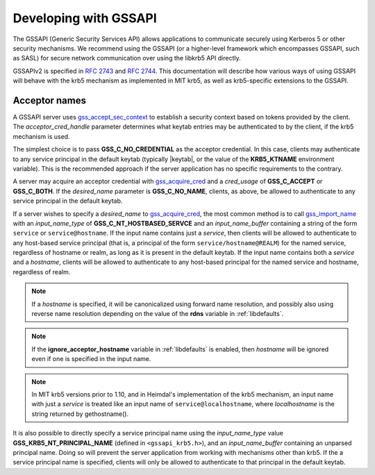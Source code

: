 Developing with GSSAPI
======================

The GSSAPI (Generic Security Services API) allows applications to
communicate securely using Kerberos 5 or other security mechanisms.
We recommend using the GSSAPI (or a higher-level framework which
encompasses GSSAPI, such as SASL) for secure network communication
over using the libkrb5 API directly.

GSSAPIv2 is specified in :rfc:`2743` and :rfc:`2744`.  This
documentation will describe how various ways of using GSSAPI will
behave with the krb5 mechanism as implemented in MIT krb5, as well as
krb5-specific extensions to the GSSAPI.


Acceptor names
--------------

A GSSAPI server uses gss_accept_sec_context_ to establish a security
context based on tokens provided by the client.  The
*acceptor_cred_handle* parameter determines what keytab entries may be
authenticated to by the client, if the krb5 mechanism is used.

The simplest choice is to pass **GSS_C_NO_CREDENTIAL** as the acceptor
credential.  In this case, clients may authenticate to any service
principal in the default keytab (typically |keytab|, or the value of
the **KRB5_KTNAME** environment variable).  This is the recommended
approach if the server application has no specific requirements to the
contrary.

A server may acquire an acceptor credential with gss_acquire_cred_ and
a *cred_usage* of **GSS_C_ACCEPT** or **GSS_C_BOTH**.  If the
*desired_name* parameter is **GSS_C_NO_NAME**, clients, as above, be
allowed to authenticate to any service principal in the default
keytab.

If a server wishes to specify a *desired_name* to gss_acquire_cred_,
the most common method is to call gss_import_name_ with an
*input_name_type* of **GSS_C_NT_HOSTBASED_SERVCE** and an
*input_name_buffer* containing a string of the form ``service`` or
``service@hostname``.  If the input name contains just a *service*,
then clients will be allowed to authenticate to any host-based service
principal (that is, a principal of the form
``service/hostname@REALM``) for the named service, regardless of
hostname or realm, as long as it is present in the default keytab.  If
the input name contains both a *service* and a *hostname*, clients
will be allowed to authenticate to any host-based principal for the
named service and hostname, regardless of realm.

.. note:: If a *hostname* is specified, it will be canonicalized
          using forward name resolution, and possibly also using
          reverse name resolution depending on the value of the
          **rdns** variable in :ref:`libdefaults`.

.. note:: If the **ignore_acceptor_hostname** variable in
          :ref:`libdefaults` is enabled, then *hostname* will be
          ignored even if one is specified in the input name.

.. note:: In MIT krb5 versions prior to 1.10, and in Heimdal's
          implementation of the krb5 mechanism, an input name with
          just a *service* is treated like an input name of
          ``service@localhostname``, where *localhostname* is the
          string returned by gethostname().

It is also possible to directly specify a service principal name using
the *input_name_type* value **GSS_KRB5_NT_PRINCIPAL_NAME** (defined in
``<gssapi_krb5.h>``), and an *input_name_buffer* containing an
unparsed principal name.  Doing so will prevent the server application
from working with mechanisms other than krb5.  If the a service
principal name is specified, clients will only be allowed to
authenticate to that principal in the default keytab.

.. _gss_accept_sec_context: http://tools.ietf.org/html/rfc2744.html#section-5.1
.. _gss_acquire_cred: http://tools.ietf.org/html/rfc2744.html#section-5.2
.. _gss_import_name: http://tools.ietf.org/html/rfc2744.html#section-5.16
